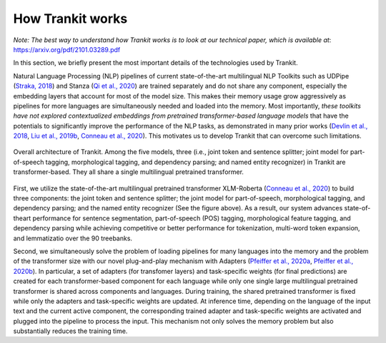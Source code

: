 How Trankit works
=================

*Note: The best way to understand how Trankit works is to look at our technical paper, which is available at*: https://arxiv.org/pdf/2101.03289.pdf

In this section, we briefly present the most important details of the technologies used by Trankit.

Natural Language Processing (NLP) pipelines of current state-of-the-art multilingual NLP Toolkits such as UDPipe (`Straka, 2018 <hhttps://www.aclweb.org/anthology/K18-2020/>`_) and Stanza (`Qi et al., 2020 <https://arxiv.org/pdf/2003.07082.pdf>`_) are trained separately and do not share any component, especially the embedding layers that account for most of the model size. This makes their memory usage grow aggressively as pipelines for more languages are simultaneously needed and loaded into the memory. Most importantly, *these toolkits have not explored contextualized embeddings from pretrained transformer-based language models* that have the potentials to significantly improve the performance of the NLP tasks, as demonstrated in many prior works (`Devlin et al., 2018 <https://arxiv.org/abs/1810.04805>`_, `Liu et al., 2019b <https://arxiv.org/abs/1907.11692>`_, `Conneau et al., 2020 <https://arxiv.org/abs/1911.02116>`_). This motivates us to develop Trankit that can overcome such limitations.

.. figure:: architecture.jpg
    :width: 350
    :alt: Trankit Architecture
    :align: center

    Overall architecture of Trankit. Among the five models, three (i.e., joint token and sentence splitter; joint model for part-of-speech tagging, morphological tagging, and dependency parsing; and named entity recognizer) in Trankit are transformer-based. They all share a single multilingual pretrained transformer.

First, we utilize the state-of-the-art multilingual pretrained transformer XLM-Roberta (`Conneau et al., 2020 <https://arxiv.org/abs/1911.02116>`_) to build three components: the joint token and sentence splitter; the joint model for part-of-speech, morphological tagging, and dependency parsing; and the named entity recognizer (See the figure above). As a result, our system advances state-of-theart performance for sentence segmentation, part-of-speech (POS) tagging, morphological feature tagging, and dependency parsing while achieving competitive or better performance for tokenization, multi-word token expansion, and lemmatizatio over the 90 treebanks.

Second, we simultaneously solve the problem of loading pipelines for many languages into the memory and the problem of the transformer size with our novel plug-and-play mechanism with Adapters (`Pfeiffer et al., 2020a <https://arxiv.org/abs/2005.00247>`_, `Pfeiffer et al., 2020b <https://arxiv.org/abs/2007.07779>`_). In particular, a set of adapters (for transfomer layers) and task-specific weights (for final predictions) are created for each transformer-based component for each language while only one single large multilingual pretrained transformer is shared across components and languages. During training, the shared pretrained transformer is fixed while only the adapters and task-specific weights are updated. At inference time, depending on the language of the input text and the current active component, the corresponding trained adapter and task-specific weights are activated and plugged into the pipeline to process the input. This mechanism not only solves the memory problem but also substantially reduces the training time.

